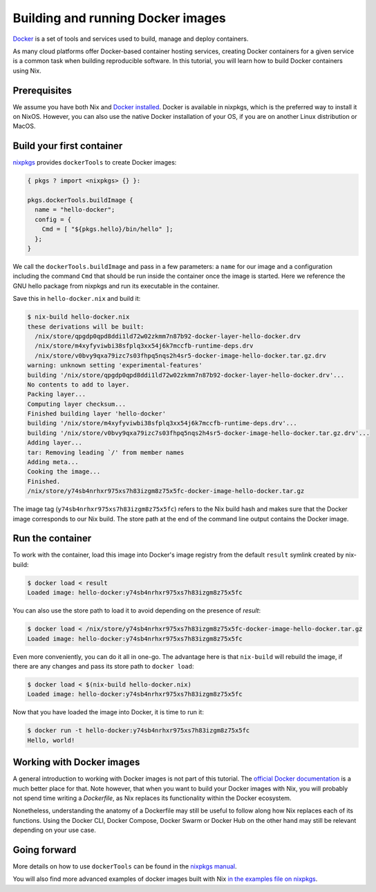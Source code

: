 Building and running Docker images
==================================

`Docker <https://www.docker.com/>`_ is a set of tools and services used to
build, manage and deploy containers. 

As many cloud platforms offer Docker-based
container hosting services, creating Docker containers for a given service is a
common task when building reproducible software. In this tutorial, you will
learn how to build Docker containers using Nix.

Prerequisites
-------------
We assume you have both Nix and `Docker installed <https://docs.docker.com/get-docker/>`_. Docker is available in
nixpkgs, which is the preferred way to install it on NixOS. However, you can
also use the native Docker installation of your OS, if you are on another Linux
distribution or MacOS.


Build your first container
--------------------------

`nixpkgs <https://github.com/NixOS/nixpkgs>`_ provides ``dockerTools`` to create
Docker images:

.. code:: nix

    { pkgs ? import <nixpkgs> {} }:

    pkgs.dockerTools.buildImage {
      name = "hello-docker";
      config = {
        Cmd = [ "${pkgs.hello}/bin/hello" ];
      };
    }

We call the ``dockerTools.buildImage`` and pass in a few
parameters: a ``name`` for our image and a configuration including the command
``Cmd`` that should be run inside the container once the image is started. Here we
reference the GNU hello package from nixpkgs and run its executable in the container.

Save this in ``hello-docker.nix`` and build it:

.. code:: shell-session

    $ nix-build hello-docker.nix
    these derivations will be built:
      /nix/store/qpgdp0qpd8ddi1ld72w02zkmm7n87b92-docker-layer-hello-docker.drv
      /nix/store/m4xyfyviwbi38sfplq3xx54j6k7mccfb-runtime-deps.drv
      /nix/store/v0bvy9qxa79izc7s03fhpq5nqs2h4sr5-docker-image-hello-docker.tar.gz.drv
    warning: unknown setting 'experimental-features'
    building '/nix/store/qpgdp0qpd8ddi1ld72w02zkmm7n87b92-docker-layer-hello-docker.drv'...
    No contents to add to layer.
    Packing layer...
    Computing layer checksum...
    Finished building layer 'hello-docker'
    building '/nix/store/m4xyfyviwbi38sfplq3xx54j6k7mccfb-runtime-deps.drv'...
    building '/nix/store/v0bvy9qxa79izc7s03fhpq5nqs2h4sr5-docker-image-hello-docker.tar.gz.drv'...
    Adding layer...
    tar: Removing leading `/' from member names
    Adding meta...
    Cooking the image...
    Finished.
    /nix/store/y74sb4nrhxr975xs7h83izgm8z75x5fc-docker-image-hello-docker.tar.gz

The image tag (``y74sb4nrhxr975xs7h83izgm8z75x5fc``) refers to the Nix build hash
and makes sure that the Docker image corresponds to our Nix build. The store
path at the end of the command line output contains the Docker image.


Run the container
-----------------

To work with the container, load this image into
Docker's image registry from the default ``result`` symlink created by nix-build:

.. code:: shell-session

    $ docker load < result
    Loaded image: hello-docker:y74sb4nrhxr975xs7h83izgm8z75x5fc

You can also use the store path to load it to avoid depending on the presence of
`result`:

.. code:: shell-session

    $ docker load < /nix/store/y74sb4nrhxr975xs7h83izgm8z75x5fc-docker-image-hello-docker.tar.gz
    Loaded image: hello-docker:y74sb4nrhxr975xs7h83izgm8z75x5fc

Even more conveniently, you can do it all in one-go. The advantage here is that
``nix-build`` will rebuild the image, if there are any changes and pass its store
path to ``docker load``:

.. code:: shell-session

    $ docker load < $(nix-build hello-docker.nix)
    Loaded image: hello-docker:y74sb4nrhxr975xs7h83izgm8z75x5fc

Now that you have loaded the image into Docker, it is time to run it:

.. code:: shell-session

    $ docker run -t hello-docker:y74sb4nrhxr975xs7h83izgm8z75x5fc
    Hello, world!


Working with Docker images
--------------------------

A general introduction to working with Docker images is not part of this
tutorial. The `official Docker documentation <https://docs.docker.com/>`_ is a
much better place for that. Note however, that when you want to build your
Docker images with Nix, you will probably not spend time writing a `Dockerfile`,
as Nix replaces its functionality within the Docker ecosystem.

Nonetheless, understanding the anatomy of a Dockerfile may still be useful to
follow along how Nix replaces each of its functions. Using the Docker CLI,
Docker Compose, Docker Swarm or Docker Hub on the other hand may still be
relevant depending on your use case.


Going forward
-------------

More details on how to use ``dockerTools`` can be found in the `nixpkgs manual
<https://nixos.org/nixpkgs/manual/#sec-pkgs-dockerTools>`_. 

You will also find
more advanced examples of docker images built with Nix `in the examples file on
nixpkgs
<https://github.com/NixOS/nixpkgs/blob/master/pkgs/build-support/docker/examples.nix>`_.
